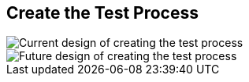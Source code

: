 // To always get the latest diagrams, update the
// commit hash from the version merged into main
:gitplant: http://www.plantuml.com/plantuml/proxy?src=https://raw.githubusercontent.com/wonderbird/TestProcessWrapper/fix/coverlet_with_arguments/docs/plantuml

:icons: font

== Create the Test Process

image::current_create_process.puml[Current design of creating the test process]

image::target_create_process.puml[Future design of creating the test process]
